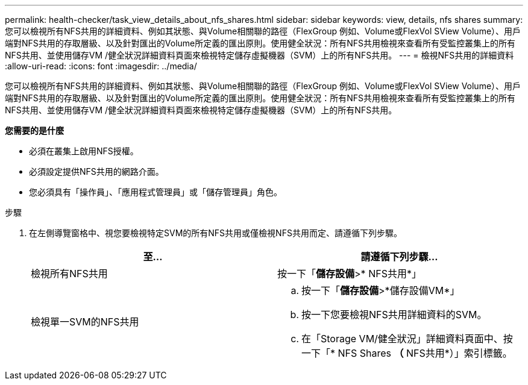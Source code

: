 ---
permalink: health-checker/task_view_details_about_nfs_shares.html 
sidebar: sidebar 
keywords: view, details, nfs shares 
summary: 您可以檢視所有NFS共用的詳細資料、例如其狀態、與Volume相關聯的路徑（FlexGroup 例如、Volume或FlexVol SView Volume）、用戶端對NFS共用的存取層級、以及針對匯出的Volume所定義的匯出原則。使用健全狀況：所有NFS共用檢視來查看所有受監控叢集上的所有NFS共用、並使用儲存VM /健全狀況詳細資料頁面來檢視特定儲存虛擬機器（SVM）上的所有NFS共用。 
---
= 檢視NFS共用的詳細資料
:allow-uri-read: 
:icons: font
:imagesdir: ../media/


[role="lead"]
您可以檢視所有NFS共用的詳細資料、例如其狀態、與Volume相關聯的路徑（FlexGroup 例如、Volume或FlexVol SView Volume）、用戶端對NFS共用的存取層級、以及針對匯出的Volume所定義的匯出原則。使用健全狀況：所有NFS共用檢視來查看所有受監控叢集上的所有NFS共用、並使用儲存VM /健全狀況詳細資料頁面來檢視特定儲存虛擬機器（SVM）上的所有NFS共用。

*您需要的是什麼*

* 必須在叢集上啟用NFS授權。
* 必須設定提供NFS共用的網路介面。
* 您必須具有「操作員」、「應用程式管理員」或「儲存管理員」角色。


.步驟
. 在左側導覽窗格中、視您要檢視特定SVM的所有NFS共用或僅檢視NFS共用而定、請遵循下列步驟。
+
[cols="2*"]
|===
| 至... | 請遵循下列步驟... 


 a| 
檢視所有NFS共用
 a| 
按一下「*儲存設備*>* NFS共用*」



 a| 
檢視單一SVM的NFS共用
 a| 
.. 按一下「*儲存設備*>*儲存設備VM*」
.. 按一下您要檢視NFS共用詳細資料的SVM。
.. 在「Storage VM/健全狀況」詳細資料頁面中、按一下「* NFS Shares *（* NFS共用*）」索引標籤。


|===

